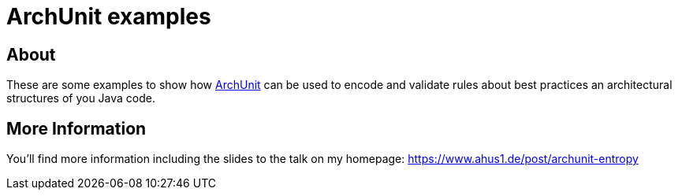 = ArchUnit examples

== About

These are some examples to show how https://www.archunit.org/[ArchUnit] can be used to encode and validate rules about best practices an architectural structures of you Java code.

== More Information

You'll find more information including the slides to the talk on my homepage: https://www.ahus1.de/post/archunit-entropy

